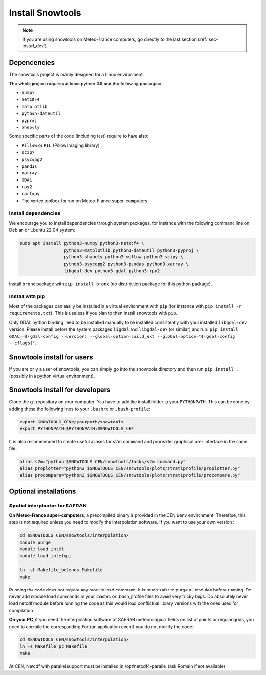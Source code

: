 .. _sec-install:

Install Snowtools
=================

.. note::

   If you are using snowtools on Meteo-France computers, go directly to the last section (:ref:`sec-install_dev`).

Dependencies
------------

The snowtools project is mainly designed for a Linux environment.

The whole project requires at least python 3.6 and the following packages:

* ``numpy``
* ``netCDF4``
* ``matplotlib``
* ``python-dateutil``
* ``pyproj``
* ``shapely``

Some specific parts of the code (including test) require to have also:

* ``Pillow`` or ``PIL`` (Pillow Imaging library)
* ``scipy``
* ``psycopg2``
* ``pandas``
* ``xarray``
* ``GDAL``
* ``rpy2``
* ``cartopy``
* The vortex toolbox for run on Meteo-France super-computers

Install dependencies
^^^^^^^^^^^^^^^^^^^^
We encourage you to install dependencies through system packages, for instance with the following command line on Debian or Ubuntu 22.04 system:

.. code-block:: bash
   
   sudo apt install python3-numpy python3-netcdf4 \
                    python3-matplotlib python3-dateutil python3-pyproj \
                    python3-shapely python3-willow python3-scipy \
                    python3-psycopg2 python3-pandas python3-xarray \
                    libgdal-dev python3-gdal python3-rpy2

Install ``bronx`` package with ``pip install bronx`` (no distribution package for this python package).

Install with pip
^^^^^^^^^^^^^^^^
Most of the packages can easily be installed in a virtual environment with ``pip`` (for instance with ``pip install -r requirements.txt``). This is useless if you plan to then install snowtools with  ``pip``.

Only GDAL python binding need to be installed manually to be installed consistently with your installed ``libgdal-dev`` version. Please install before the system packages ``ligdal`` and ``libgdal-dev`` (or similar) and run: ``pip install GDAL==$(gdal-config --version) --global-option=build_ext --global-option="$(gdal-config --cflags)"``.

Snowtools install for users
---------------------------

If you are only a user of snowtools, you can simply go into the snowtools directory and then run  ``pip install .`` (possibly in a python virtual environment).


.. _sec-install_dev:

Snowtools install for developers
--------------------------------

Clone the git repository on your computer. You have to add the install folder to your ``PYTHONPATH``. This can be done by adding these tho following lines to your ``.bashrc`` or ``.bash-profile``: 

.. code-block:: bash
   
   export SNOWTOOLS_CEN=/yourpath/snowtools
   export PYTHONPATH=$PYTHONPATH:$SNOWTOOLS_CEN

It is also recommended to create useful aliases for s2m command and proreader graphical user interface in the same file:

.. code-block:: bash

   alias s2m="python $SNOWTOOLS_CEN/snowtools/tasks/s2m_command.py"
   alias proplotter="python3 $SNOWTOOLS_CEN/snowtools/plots/stratiprofile/proplotter.py"
   alias procompare="python3 $SNOWTOOLS_CEN/snowtools/plots/stratiprofile/procompare.py"

Optional installations
----------------------

Spatial interploator for SAFRAN
^^^^^^^^^^^^^^^^^^^^^^^^^^^^^^^

**On Meteo-France super-computers**, a precompiled binary is provided in the CEN uenv environment. Therefore, this step is not required unless you need to modify the interpolation software.
If you want to use your own version :

.. code-block:: bash

   cd $SNOWTOOLS_CEN/snowtools/interpolation/
   module purge
   module load intel
   module load intelmpi
   
   ln -sf Makefile_belenos Makefile
   make

Running the code does not require any module load command. It is much safer to purge all modules before running.
Do never add module load commands in your .bashrc or .bash_profile files to avoid very tricky bugs.
Do absolutely never load netcdf module before running the code as this would load conflictual library versions with the ones used for compilation

**On your PC**, if you need the interpolation software of SAFRAN meteorological fields on list of points or regular grids, you need to compile the corresponding Fortran application even if you do not modify the code:

.. code-block:: bash

   cd $SNOWTOOLS_CEN/snowtools/interpolation/
   ln -s Makefile_pc Makefile
   make

At CEN, Netcdf with parallel support must be installed in /opt/netcdf4-parallel (ask Romain if not available)

